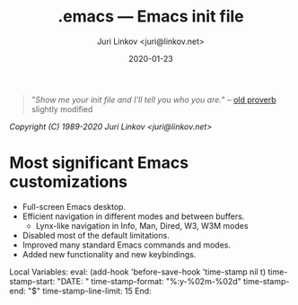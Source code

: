 #+TITLE: .emacs --- Emacs init file
#+AUTHOR: Juri Linkov <juri@linkov.net>
#+DATE: 2020-01-23
#+VERSION: GNU Emacs 27.0.50 (x86_64-pc-linux-gnu)
#+KEYWORDS: dotemacs, init
#+URL: <http://www.linkov.net/emacs>

#+BEGIN_QUOTE
"/Show me your init file and I'll tell you who you are./" -- [[http://www.google.com/search?q=%22tell+you+who+you+are%22+intitle%3Aproverbs+site%3Awikiquote.org][old proverb]] slightly modified
#+END_QUOTE

/Copyright (C) 1989-2020  Juri Linkov <juri@linkov.net>/

* Most significant Emacs customizations

- Full-screen Emacs desktop.
- Efficient navigation in different modes and between buffers.
  - Lynx-like navigation in Info, Man, Dired, W3, W3M modes
- Disabled most of the default limitations.
- Improved many standard Emacs commands and modes.
- Added new functionality and new keybindings.

Local Variables:
eval: (add-hook 'before-save-hook 'time-stamp nil t)
time-stamp-start: "DATE: "
time-stamp-format: "%:y-%02m-%02d"
time-stamp-end: "$"
time-stamp-line-limit: 15
End:
